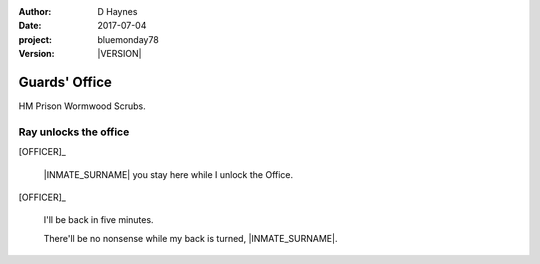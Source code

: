..  This is a Turberfield dialogue file (reStructuredText).
    Scene ~~
    Shot --

.. |VERSION| property:: bluemonday78.story.version

:author: D Haynes
:date: 2017-07-04
:project: bluemonday78
:version: |VERSION|

.. entity:: NARRATOR
   :types:  bluemonday78.types.Narrator
   :states: bluemonday78.types.Spot.w12_ducane_prison_release
            197801160805

.. entity:: OFFICER
   :types:  bluemonday78.types.Character
   :states: bluemonday78.types.Mode.guardian
            bluemonday78.types.Spot.w12_ducane_prison_release

.. entity:: INMATE
   :types:  bluemonday78.types.Character
   :states: bluemonday78.types.Mode.thief
            bluemonday78.types.Spot.w12_ducane_prison_wing

.. entity:: CELLMATE
   :types:  bluemonday78.types.Character
   :states: bluemonday78.types.Look.mug
            bluemonday78.types.Spot.w12_ducane_prison_visiting

.. entity:: OBJECTIVE
   :types:  bluemonday78.types.Location
   :states: bluemonday78.types.Spot.w12_ducane_prison_visiting


Guards' Office
~~~~~~~~~~~~~~

HM Prison Wormwood Scrubs.

Ray unlocks the office
----------------------

[OFFICER]_

    |INMATE_SURNAME| you stay here while I unlock the Office.

[OFFICER]_

    I'll be back in five minutes.

    There'll be no nonsense while my back is turned, |INMATE_SURNAME|.

.. memory:: 197801160810
   :subject: NARRATOR

   |INMATE_FIRSTNAME| |INMATE_SURNAME| is waiting for |OFFICER_SURNAME| to get back.

.. property:: INMATE.state bluemonday78.types.Spot.w12_ducane_prison_visiting

.. |CELLMATE_FIRSTNAME| property:: CELLMATE.name.firstname
.. |CELLMATE_SURNAME| property:: CELLMATE.name.surname
.. |INMATE_TITLE| property:: INMATE.name.title
.. |INMATE_FIRSTNAME| property:: INMATE.name.firstname
.. |INMATE_SURNAME| property:: INMATE.name.surname
.. |OFFICER_SURNAME| property:: OFFICER.name.surname

